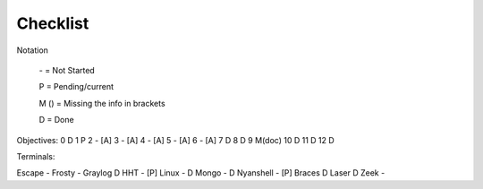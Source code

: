 Checklist
=========

Notation

    \- = Not Started

    P = Pending/current

    M () = Missing the info in brackets

    D = Done

Objectives:
0 D
1 P
2 - [A]
3 - [A]
4 - [A]
5 - [A]
6 - [A]
7 D
8 D
9 M(doc)
10 D
11 D
12 D

Terminals:

Escape -
Frosty -
Graylog D
HHT - [P]
Linux - D
Mongo - D
Nyanshell - [P]
Braces D
Laser D
Zeek -